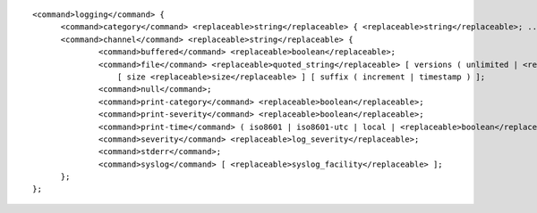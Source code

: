 ::

  <command>logging</command> {
  	<command>category</command> <replaceable>string</replaceable> { <replaceable>string</replaceable>; ... };
  	<command>channel</command> <replaceable>string</replaceable> {
  		<command>buffered</command> <replaceable>boolean</replaceable>;
  		<command>file</command> <replaceable>quoted_string</replaceable> [ versions ( unlimited | <replaceable>integer</replaceable> ) ]
  		    [ size <replaceable>size</replaceable> ] [ suffix ( increment | timestamp ) ];
  		<command>null</command>;
  		<command>print-category</command> <replaceable>boolean</replaceable>;
  		<command>print-severity</command> <replaceable>boolean</replaceable>;
  		<command>print-time</command> ( iso8601 | iso8601-utc | local | <replaceable>boolean</replaceable> );
  		<command>severity</command> <replaceable>log_severity</replaceable>;
  		<command>stderr</command>;
  		<command>syslog</command> [ <replaceable>syslog_facility</replaceable> ];
  	};
  };
